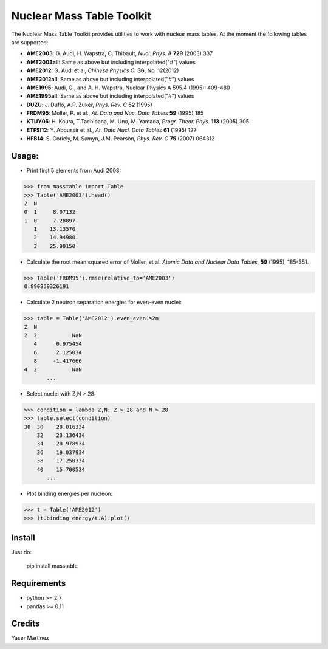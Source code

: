 ===========================
Nuclear Mass Table Toolkit
===========================

The Nuclear Mass Table Toolkit provides utilities to work with nuclear mass tables. At the moment the following tables are supported:

* **AME2003**: G. Audi, H. Wapstra, C. Thibault, *Nucl. Phys. A* **729** (2003) 337
* **AME2003all**: Same as above but including interpolated("#") values
* **AME2012**: G. Audi et al, *Chinese Physics C.*  **36**, No. 12(2012)
* **AME2012all**: Same as above but including interpolated("#") values
* **AME1995**: Audi, G., and A. H. Wapstra, Nuclear Physics A 595.4 (1995): 409-480
* **AME1995all**: Same as above but including interpolated("#") values
* **DUZU**: J. Duflo, A.P. Zuker, *Phys. Rev. C* **52** (1995)
* **FRDM95**: Moller, P. et al., *At. Data and Nuc. Data Tables* **59** (1995) 185
* **KTUY05**: H. Koura, T.Tachibana, M. Uno, M. Yamada, *Progr. Theor. Phys.* **113** (2005) 305
* **ETFSI12**: Y. Aboussir et al., *At. Data Nucl. Data Tables* **61** (1995) 127
* **HFB14**: S. Goriely, M. Samyn, J.M. Pearson, *Phys. Rev. C* **75** (2007) 064312

Usage:
---------

* Print first 5 elements from Audi 2003:

.. code-block:: python

	>>> from masstable import Table
	>>> Table('AME2003').head()
	Z  N
	0  1     8.07132
	1  0     7.28897
	   1    13.13570
	   2    14.94980
	   3    25.90150


* Calculate the root mean squared error of Moller, et al. *Atomic Data and Nuclear Data Tables*, **59** (1995), 185-351.

.. code-block:: python

	>>> Table('FRDM95').rmse(relative_to='AME2003')
	0.890859326191

* Calculate 2 neutron separation energies for even-even nuclei:

.. code-block:: python

	>>> table = Table('AME2012').even_even.s2n
	Z  N 
	2  2           NaN
	   4      0.975454
	   6      2.125034
	   8     -1.417666
	4  2           NaN
	       ...

* Select nuclei with Z,N > 28:

.. code-block:: python

	>>> condition = lambda Z,N: Z > 28 and N > 28
	>>> table.select(condition)
	30  30    28.016334
	    32    23.136434
	    34    20.978934
	    36    19.037934
	    38    17.250334
	    40    15.700534
	       ...

* Plot binding energies per nucleon:

.. code-block:: python

	>>> t = Table('AME2012')
	>>> (t.binding_energy/t.A).plot()

.. image:: http://i.imgur.com/eKX5S8M.png

Install
--------

Just do:

	pip install masstable


Requirements
-------------
	
* python >= 2.7
* pandas >= 0.11


Credits
--------
Yaser Martinez
